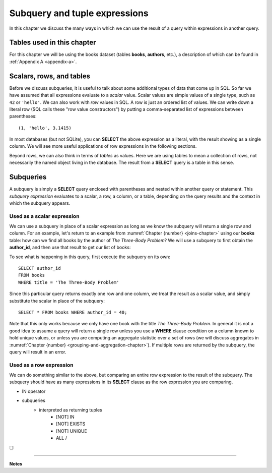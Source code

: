 .. _subqueries-chapter:

==============================
Subquery and tuple expressions
==============================

In this chapter we discuss the many ways in which we can use the result of a query within expressions in another query.


Tables used in this chapter
:::::::::::::::::::::::::::

For this chapter we will be using the books dataset (tables **books**, **authors**, etc.), a description of which can be found in :ref:`Appendix A <appendix-a>`.

Scalars, rows, and tables
:::::::::::::::::::::::::

Before we discuss subqueries, it is useful to talk about some additional types of data that come up in SQL.  So far we have assumed that all expressions evaluate to a *scalar* value.  Scalar values are simple values of a single type, such as ``42`` or ``'hello'``.  We can also work with *row* values in SQL.  A row is just an ordered list of values.  We can write down a literal row (SQL calls these "row value constructors") by putting a comma-separated list of expressions between parentheses:

::

    (1, 'hello', 3.1415)

In most databases (but not SQLite), you can **SELECT** the above expression as a literal, with the result showing as a single column.  We will see more useful applications of row expressions in the following sections.

Beyond rows, we can also think in terms of *tables* as values.  Here we are using tables to mean a collection of rows, not necessarily the named object living in the database.  The result from a **SELECT** query is a table in this sense.


Subqueries
::::::::::

A subquery is simply a **SELECT** query enclosed with parentheses and nested within another query or statement.  This *subquery expression* evaluates to a scalar, a row, a column, or a table, depending on the query results and the context in which the subquery appears.

Used as a scalar expression
---------------------------

We can use a subquery in place of a scalar expression as long as we know the subquery will return a single row and column.  For an example, let's return to an example from :numref:`Chapter {number} <joins-chapter>` using our **books** table: how can we find all books by the author of *The Three-Body Problem*?  We will use a subquery to first obtain the **author_id**, and then use that result to get our list of books:

.. activecode:: subqueries_example_simple
    :language: sql
    :dburl: /_static/textbook.sqlite3

    SELECT * FROM books WHERE author_id =
      (SELECT author_id
       FROM books
       WHERE title = 'The Three-Body Problem')
    ;

To see what is happening in this query, first execute the subquery on its own:

::

    SELECT author_id
    FROM books
    WHERE title = 'The Three-Body Problem'

Since this particular query returns exactly one row and one column, we treat the result as a scalar value, and simply substitute the scalar in place of the subquery:

::

    SELECT * FROM books WHERE author_id = 40;

Note that this only works because we only have one book with the title *The Three-Body Problem*.  In general it is not a good idea to assume a query will return a single row unless you use a **WHERE** clause condition on a column known to hold unique values, or unless you are computing an aggregate statistic over a set of rows (we will discuss aggregates in :numref:`Chapter {number} <grouping-and-aggregation-chapter>`).  If multiple rows are returned by the subquery, the query will result in an error.

Used as a row expression
------------------------

We can do something similar to the above, but comparing an entire row expression to the result of the subquery.  The subquery should have as many expressions in its **SELECT** clause as the row expression you are comparing.

- IN operator
- subqueries
    - interpreted as returning tuples
        - [NOT] IN
        - [NOT] EXISTS
        - [NOT] UNIQUE
        - ALL /

.. activecode:: subqueries_self_test_in
    :language: sql
    :dburl: /_static/textbook.sqlite3

    Write a statement to create a table named **a_authors** containing just authors whose names start with the letter 'A':
    ~~~~

.. reveal:: subqueries_self_test_in_hint
    :showtitle: Show answer
    :hidetitle: Hide answer

    ::

        CREATE TABLE a_authors AS
          SELECT * FROM authors
          WHERE name LIKE 'A%'
        ;


.. |chapter-end| unicode:: U+274F

|chapter-end|

----

**Notes**
